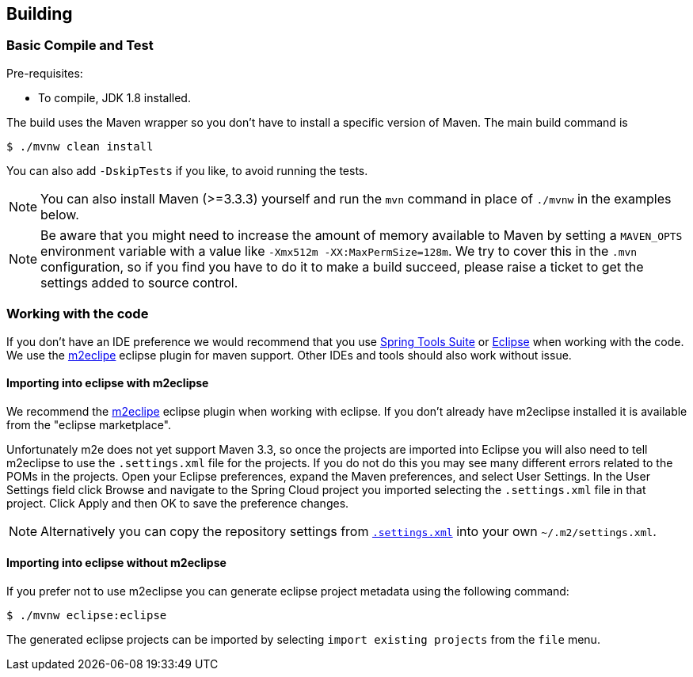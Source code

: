 [[building]]
== Building
:jdkversion: 1.8
=== Basic Compile and Test

Pre-requisites:

- To compile, JDK {jdkversion} installed.

The build uses the Maven wrapper so you don’t have to install a specific version of Maven. The main build command is

```shell
$ ./mvnw clean install
```

You can also add `-DskipTests` if you like, to avoid running the tests.

NOTE: You can also install Maven (>=3.3.3) yourself and run the `mvn` command in place of `./mvnw` in the examples below.

NOTE: Be aware that you might need to increase the amount of memory available to Maven by setting a `MAVEN_OPTS` environment variable with a value like `-Xmx512m -XX:MaxPermSize=128m`.
We try to cover this in the `.mvn` configuration, so if you find you have to do it to make a build succeed, please raise a ticket to get the settings added to source control.

=== Working with the code
If you don't have an IDE preference we would recommend that you use https://www.springsource.com/developer/sts[Spring Tools Suite] or https://eclipse.org[Eclipse] when working with the code.
We use the https://eclipse.org/m2e/[m2eclipe] eclipse plugin for maven support.
Other IDEs and tools should also work without issue.

==== Importing into eclipse with m2eclipse
We recommend the https://eclipse.org/m2e/[m2eclipe] eclipse plugin when working with eclipse.
If you don't already have m2eclipse installed it is available from the "eclipse marketplace".

Unfortunately m2e does not yet support Maven 3.3, so once the projects are imported into Eclipse you will also need to tell m2eclipse to use the `.settings.xml` file for the projects.
If you do not do this you may see many different errors related to the POMs in the projects.
Open your Eclipse preferences, expand the Maven preferences, and select User Settings.
In the User Settings field click Browse and navigate to the Spring Cloud project you imported selecting the `.settings.xml` file in that project.
Click Apply and then OK to save the preference changes.

NOTE: Alternatively you can copy the repository settings from https://github.com/spring-cloud/spring-cloud-build/blob/main/.settings.xml[`.settings.xml`] into your own `~/.m2/settings.xml`.

==== Importing into eclipse without m2eclipse
If you prefer not to use m2eclipse you can generate eclipse project metadata using the following command:

[indent=0]
----
	$ ./mvnw eclipse:eclipse
----

The generated eclipse projects can be imported by selecting `import existing projects` from the `file` menu.
